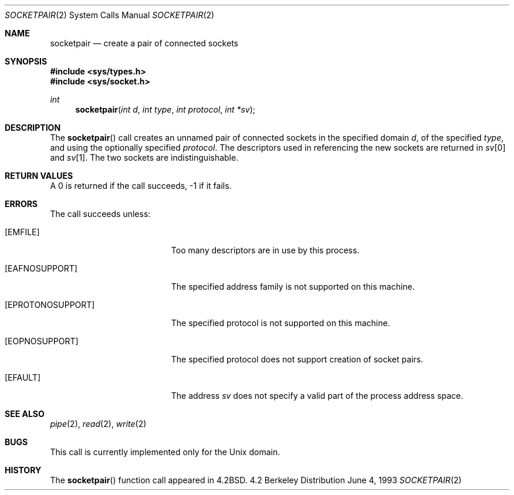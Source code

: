 .\"	$NetBSD: socketpair.2,v 1.7 1998/06/07 04:56:21 enami Exp $
.\"
.\" Copyright (c) 1983, 1991, 1993
.\"	The Regents of the University of California.  All rights reserved.
.\"
.\" Redistribution and use in source and binary forms, with or without
.\" modification, are permitted provided that the following conditions
.\" are met:
.\" 1. Redistributions of source code must retain the above copyright
.\"    notice, this list of conditions and the following disclaimer.
.\" 2. Redistributions in binary form must reproduce the above copyright
.\"    notice, this list of conditions and the following disclaimer in the
.\"    documentation and/or other materials provided with the distribution.
.\" 3. All advertising materials mentioning features or use of this software
.\"    must display the following acknowledgement:
.\"	This product includes software developed by the University of
.\"	California, Berkeley and its contributors.
.\" 4. Neither the name of the University nor the names of its contributors
.\"    may be used to endorse or promote products derived from this software
.\"    without specific prior written permission.
.\"
.\" THIS SOFTWARE IS PROVIDED BY THE REGENTS AND CONTRIBUTORS ``AS IS'' AND
.\" ANY EXPRESS OR IMPLIED WARRANTIES, INCLUDING, BUT NOT LIMITED TO, THE
.\" IMPLIED WARRANTIES OF MERCHANTABILITY AND FITNESS FOR A PARTICULAR PURPOSE
.\" ARE DISCLAIMED.  IN NO EVENT SHALL THE REGENTS OR CONTRIBUTORS BE LIABLE
.\" FOR ANY DIRECT, INDIRECT, INCIDENTAL, SPECIAL, EXEMPLARY, OR CONSEQUENTIAL
.\" DAMAGES (INCLUDING, BUT NOT LIMITED TO, PROCUREMENT OF SUBSTITUTE GOODS
.\" OR SERVICES; LOSS OF USE, DATA, OR PROFITS; OR BUSINESS INTERRUPTION)
.\" HOWEVER CAUSED AND ON ANY THEORY OF LIABILITY, WHETHER IN CONTRACT, STRICT
.\" LIABILITY, OR TORT (INCLUDING NEGLIGENCE OR OTHERWISE) ARISING IN ANY WAY
.\" OUT OF THE USE OF THIS SOFTWARE, EVEN IF ADVISED OF THE POSSIBILITY OF
.\" SUCH DAMAGE.
.\"
.\"     @(#)socketpair.2	8.1 (Berkeley) 6/4/93
.\"
.Dd June 4, 1993
.Dt SOCKETPAIR 2
.Os BSD 4.2
.Sh NAME
.Nm socketpair
.Nd create a pair of connected sockets
.Sh SYNOPSIS
.Fd #include <sys/types.h>
.Fd #include <sys/socket.h>
.Ft int
.Fn socketpair "int d" "int type" "int protocol" "int *sv"
.Sh DESCRIPTION
The
.Fn socketpair
call creates an unnamed pair of connected sockets in
the specified domain
.Fa d ,
of the specified
.Fa type ,
and using the optionally specified
.Fa protocol .
The descriptors used in referencing the new sockets
are returned in
.Fa sv Ns [0]
and
.Fa sv Ns [1] .
The two sockets are indistinguishable.
.Sh RETURN VALUES
A 0 is returned if the call succeeds, -1 if it fails.
.Sh ERRORS
The call succeeds unless:
.Bl -tag -width Er
.It Bq Er EMFILE
Too many descriptors are in use by this process.
.It Bq Er EAFNOSUPPORT
The specified address family is not supported on this machine.
.It Bq Er EPROTONOSUPPORT
The specified protocol is not supported on this machine.
.It Bq Er EOPNOSUPPORT
The specified protocol does not support creation of socket pairs.
.It Bq Er EFAULT
The address
.Fa sv
does not specify a valid part of the
process address space.
.Sh SEE ALSO
.Xr pipe 2 ,
.Xr read 2 ,
.Xr write 2
.Sh BUGS
This call is currently implemented only for the
.Ux
domain.
.Sh HISTORY
The
.Fn socketpair
function call appeared in
.Bx 4.2 .

